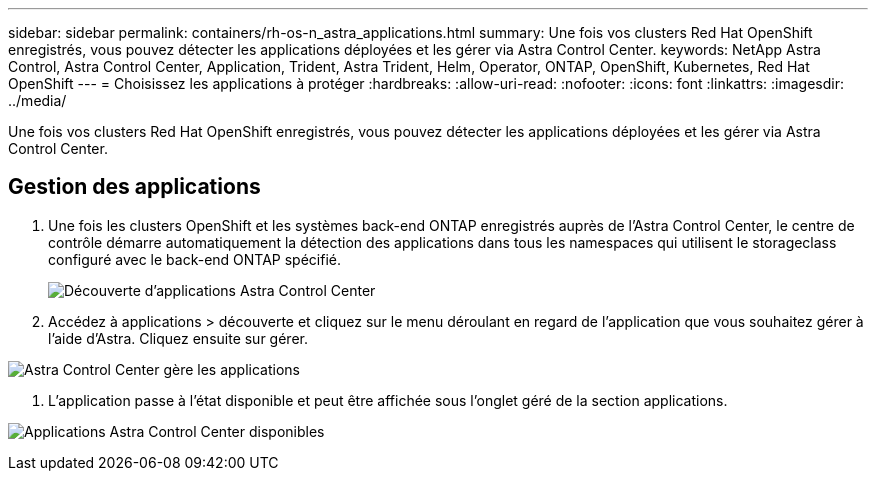 ---
sidebar: sidebar 
permalink: containers/rh-os-n_astra_applications.html 
summary: Une fois vos clusters Red Hat OpenShift enregistrés, vous pouvez détecter les applications déployées et les gérer via Astra Control Center. 
keywords: NetApp Astra Control, Astra Control Center, Application, Trident, Astra Trident, Helm, Operator, ONTAP, OpenShift, Kubernetes, Red Hat OpenShift 
---
= Choisissez les applications à protéger
:hardbreaks:
:allow-uri-read: 
:nofooter: 
:icons: font
:linkattrs: 
:imagesdir: ../media/


[role="lead"]
Une fois vos clusters Red Hat OpenShift enregistrés, vous pouvez détecter les applications déployées et les gérer via Astra Control Center.



== Gestion des applications

. Une fois les clusters OpenShift et les systèmes back-end ONTAP enregistrés auprès de l'Astra Control Center, le centre de contrôle démarre automatiquement la détection des applications dans tous les namespaces qui utilisent le storageclass configuré avec le back-end ONTAP spécifié.
+
image:redhat_openshift_image98.jpg["Découverte d'applications Astra Control Center"]

. Accédez à applications > découverte et cliquez sur le menu déroulant en regard de l'application que vous souhaitez gérer à l'aide d'Astra. Cliquez ensuite sur gérer.


image:redhat_openshift_image99.jpg["Astra Control Center gère les applications"]

. L'application passe à l'état disponible et peut être affichée sous l'onglet géré de la section applications.


image:redhat_openshift_image100.jpg["Applications Astra Control Center disponibles"]
